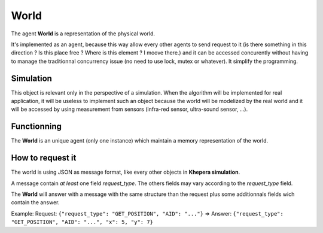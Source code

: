 World
=====

The agent **World** is a representation of the physical world.

It's implemented as an agent, because this way allow every other
agents to send request to it (is there something in this direction ?
Is this place free ? Where is this element ? I moove there.) and it
can be accessed concurently without having to manage the traditionnal
concurrency issue (no need to use lock, mutex or whatever). It
simplify the programming.

Simulation
----------

This object is relevant only in the perspective of a simulation. When
the algorithm will be implemented for real application, it will be
useless to implement such an object because the world will be
modelized by the real world and it will be accessed by using
measurement from sensors (infra-red sensor, ultra-sound sensor, ...).

Functionning
------------

The **World** is an unique agent (only one instance) which maintain a
memory representation of the world.

.. image:: _static/world_architecture.png

How to request it
-----------------

The world is using JSON as message format, like every other objects in
**Khepera simulation**.

A message contain *at least* one field *request_type*. The others
fields may vary according to the *request_type* field.

The **World** will answer with a message with the same structure than the request plus some additionnals fields wich contain the answer.

Example:
Request: ``{"request_type": "GET_POSITION", "AID": "..."}`` => Answer: ``{"request_type": "GET_POSITION", "AID": "...", "x": 5, "y": 7}``
